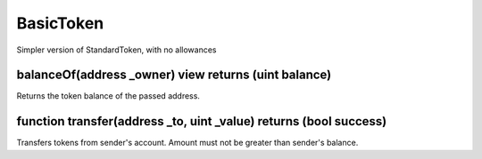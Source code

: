 BasicToken
=============================================

Simpler version of StandardToken, with no allowances

balanceOf(address _owner) view returns (uint balance)
"""""""""""""""""""""""""""""""""""""""""""""""""""""""""""""""""""
Returns the token balance of the passed address.

function transfer(address _to, uint _value) returns (bool success)
"""""""""""""""""""""""""""""""""""""""""""""""""""""""""""""""""""
Transfers tokens from sender's account. Amount must not be greater than sender's balance.
